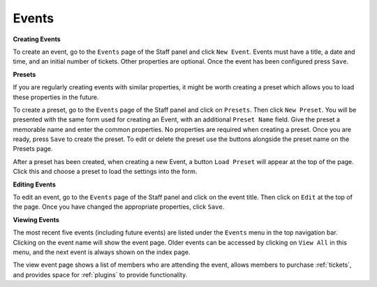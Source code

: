 .. _events:

Events
=======

**Creating Events**

To create an event, go to the ``Events`` page of the Staff panel and click ``New Event``. Events must have a title, a date and time, and an initial number of tickets. Other properties are optional. Once the event has been configured press ``Save``.

**Presets**

If you are regularly creating events with similar properties, it might be worth creating a preset which allows you to load these properties in the future.

To create a preset, go to the ``Events`` page of the Staff panel and click on ``Presets``. Then click ``New Preset``. You will be presented with the same form used for creating an Event, with an additional ``Preset Name`` field. Give the preset a memorable name and enter the common properties. No properties are required when creating a preset. Once you are ready, press ``Save`` to create the preset. To edit or delete the preset use the buttons alongside the preset name on the Presets page.

After a preset has been created, when creating a new Event, a button ``Load Preset`` will appear at the top of the page. Click this and choose a preset to load the settings into the form.

**Editing Events**

To edit an event, go to the ``Events`` page of the Staff panel and click on the event title. Then click on ``Edit`` at the top of the page. Once you have changed the appropriate properties, click ``Save``.

**Viewing Events**

The most recent five events (including future events) are listed under the ``Events`` menu in the top navigation bar. Clicking on the event name will show the event page. Older events can be accessed by clicking on ``View All`` in this menu, and the next event is always shown on the index page.

The view event page shows a list of members who are attending the event, allows members to purchase :ref:`tickets`, and provides space for :ref:`plugins` to provide functionality.